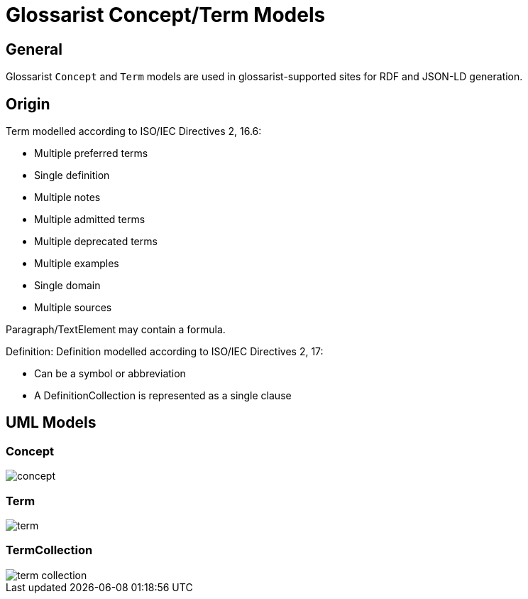 = Glossarist Concept/Term Models

== General

Glossarist `Concept` and `Term` models are used in glossarist-supported
sites for RDF and JSON-LD generation.


== Origin

Term modelled according to ISO/IEC Directives 2, 16.6:

* Multiple preferred terms
* Single definition
* Multiple notes
* Multiple admitted terms
* Multiple deprecated terms
* Multiple examples
* Single domain
* Multiple sources

Paragraph/TextElement may contain a formula.

Definition: Definition modelled according to ISO/IEC Directives 2, 17:

* Can be a symbol or abbreviation
* A DefinitionCollection is represented as a single clause

== UML Models

=== Concept

image::images/concept.png[]

=== Term

image::images/term.png[]

=== TermCollection

image::images/term-collection.png[]
